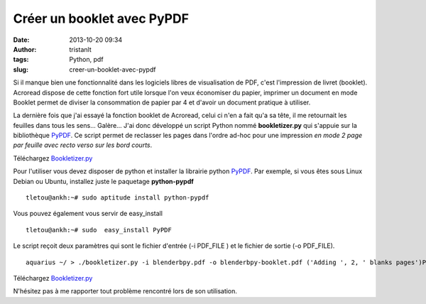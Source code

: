 Créer un booklet avec PyPDF
###########################
:date: 2013-10-20 09:34
:author: tristanlt
:tags: Python, pdf
:slug: creer-un-booklet-avec-pypdf

.. raw:: html

   <div id="parent-fieldname-description"
   class="documentDescription kssattr-atfieldname-description kssattr-templateId-kss_generic_macros kssattr-macro-description-field-view">

Si il manque bien une fonctionnalité dans les logiciels libres de
visualisation de PDF, c'est l'impression de livret (booklet). Acroread
dispose de cette fonction fort utile lorsque l'on veux économiser du
papier, imprimer un document en mode Booklet permet de diviser la
consommation de papier par 4 et d'avoir un document pratique à utiliser.

.. raw:: html

   </div>

.. raw:: html

   <div id="viewlet-above-content-body">

.. raw:: html

   </div>

.. raw:: html

   <div id="content-core">

.. raw:: html

   <div id="parent-fieldname-text"
   class="plain kssattr-atfieldname-text kssattr-templateId-newsitem_view kssattr-macro-text-field-view">

La dernière fois que j'ai essayé la fonction booklet de Acroread, celui
ci n'en a fait qu'a sa tête, il me retournait les feuilles dans tous les
sens... Galère... J'ai donc développé un script Python nommé
**bookletizer.py** qui s'appuie sur la bibliothèque
`PyPDF <http://pybrary.net/pyPdf/>`__. Ce script permet de reclasser les
pages dans l'ordre ad-hoc pour une impression *en mode 2 page par
feuille avec recto verso sur les bord courts*.

Téléchargez `Bookletizer.py <http://tristan.lt/docs/bookletizer.py>`__

Pour l'utiliser vous devez disposer de python et installer la librairie
python `PyPDF <http://pybrary.net/pyPdf/>`__. Par exemple, si vous êtes
sous Linux Debian ou Ubuntu, installez juste le paquetage
**python-pypdf**

::

    tletou@ankh:~# sudo aptitude install python-pypdf

Vous pouvez également vous servir de easy\_install

::

    tletou@ankh:~# sudo  easy_install PyPDF

Le script reçoit deux paramètres qui sont le fichier d'entrée (-i
PDF\_FILE ) et le fichier de sortie (-o PDF\_FILE).

::

    aquarius ~/ > ./bookletizer.py -i blenderbpy.pdf -o blenderbpy-booklet.pdf ('Adding ', 2, ' blanks pages')Please print this document 2-sheets per page with duplex on shorts edges - bookletizer.py

Téléchargez `Bookletizer.py <http://tristan.lt/docs/bookletizer.py>`__

N'hésitez pas à me rapporter tout problème rencontré lors de son
utilisation.

.. raw:: html

   </div>

.. raw:: html

   </div>
